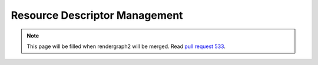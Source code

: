 Resource Descriptor Management
==============================

.. note::
    This page will be filled when rendergraph2 will be merged. Read `pull request 533 <https://github.com/inexorgame/vulkan-renderer/pull/533>`__.
